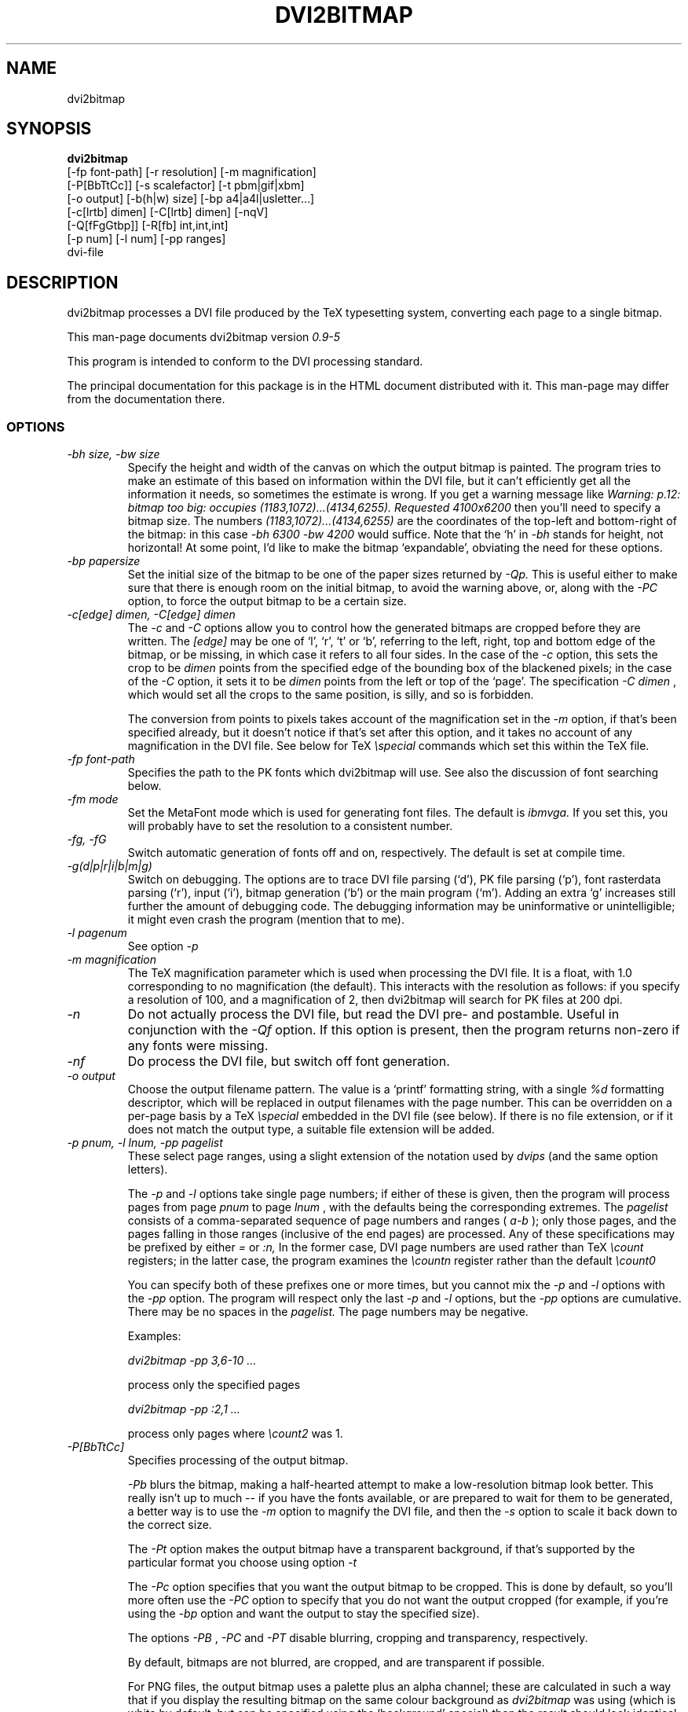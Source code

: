.\" $Id$
.TH DVI2BITMAP 1 "April 2000"
.SH NAME
dvi2bitmap
.SH SYNOPSIS
.B dvi2bitmap 
    [\-fp font-path] [\-r resolution] [\-m magnification] 
    [\-P[BbTtCc]] [\-s scalefactor] [\-t pbm|gif|xbm]
    [\-o output] [\-b(h|w) size] [\-bp a4|a4l|usletter...]
    [\-c[lrtb] dimen] [\-C[lrtb] dimen] [\-nqV]
    [\-Q[fFgGtbp]] [\-R[fb] int,int,int]
    [\-p num] [\-l num] [\-pp ranges]
    dvi-file
.SH DESCRIPTION
dvi2bitmap processes a DVI file produced by the TeX typesetting
system, converting each page to a single bitmap.
.PP
This man-page documents dvi2bitmap version
.\" %%VERSION%%
.I "0.9-5"
.PP
This program is intended to conform to the DVI processing standard.
.PP
The principal documentation for this package is in the HTML document
distributed with it.  This man-page may differ from the documentation there.
.SS OPTIONS
.TP
.I "\-bh size, \-bw size"
Specify the height and width of the canvas on which the output
bitmap is painted.  The program tries to make an estimate of this
based on information within the DVI file, but it can't efficiently get
all the information it needs, so sometimes the estimate is wrong.  If
you get a warning message like 
.I "Warning: p.12: bitmap too big: occupies (1183,1072)...(4134,6255). Requested 4100x6200"
then 
you'll need to specify a bitmap size.  The numbers
.I "(1183,1072)...(4134,6255)"
are the coordinates of the top-left and
bottom-right of the bitmap: in this case 
.I "\-bh 6300 \-bw 4200"
would suffice.  Note that the `h' in 
.I "\-bh"
stands for height, not horizontal!  At some point, I'd like to make the bitmap
`expandable', obviating the need for these options.
.TP
.I "\-bp papersize"
Set the initial size of the bitmap to be one of the paper sizes
returned by
.I "\-Qp."
This is useful either to make sure that
there is enough room on the initial bitmap, to avoid the warning
above, or, along with the
.I "\-PC"
option, to force the output bitmap to be a certain size.
.TP
.I "\-c[edge] dimen, \-C[edge] dimen"
The 
.I "\-c"
and
.I "\-C"
options allow you to control how the
generated bitmaps are cropped before they are written.  The
.I "[edge]"
may be one of `l', `r', `t' or `b', referring to the
left, right, top and bottom edge of the bitmap, or be missing, in
which case it refers to all four sides.  In the case of the 
.I "\-c"
option, this sets the crop to be
.I "dimen"
points from the specified edge of the
bounding box of the blackened pixels; in the case of the 
.I "\-C"
option, it sets it to be 
.I "dimen"
points from the left or top of
the `page'.  The specification 
.I "\-C dimen"
, which would set all
the crops to the same position, is silly, and so is forbidden.
.IP
The conversion from points to pixels takes account of the
magnification set in the 
.I "\-m"
option, if that's been specified
already, but it doesn't notice if that's set after this option, and it
takes no account of any magnification in the DVI file. 
.P{
See below for TeX 
.I "\especial"
commands which set this within the TeX file.
.TP
.I "\-fp font-path"
Specifies the path to the PK fonts which dvi2bitmap will use.  See
also the discussion of font searching below.
.TP
.I "\-fm mode"
Set the MetaFont mode which is used for generating font files.  The
default is 
.I "ibmvga."
If you set this, you will probably have to set the resolution to a consistent
number.
.TP
.I "\-fg, \-fG"
Switch automatic generation of fonts off and on, respectively.  The
default is set at compile time.
.TP
.I "\-g(d|p|r|i|b|m|g)"
Switch on debugging.  The options are to trace DVI file parsing
(`d'), PK file parsing (`p'), font rasterdata parsing (`r'), input
(`i'), bitmap generation (`b') or the main program (`m').  Adding an
extra `g' increases still further the amount of debugging code.  The
debugging information may be uninformative or unintelligible; it might
even crash the program (mention that to me).
.TP
.I "-l pagenum"
See option 
.I "\-p"
.TP
.I "\-m magnification"
The TeX magnification parameter which is used when processing the DVI
file. It is a float, with 1.0 corresponding to no magnification (the
default).  This interacts with the resolution as follows: if you
specify a resolution of 100, and a magnification of 2, then dvi2bitmap
will search for PK files at 200 dpi.
.TP
.I "\-n"
Do not actually process the DVI file, but read the DVI pre- and
postamble.  Useful in conjunction with the 
.I "\-Qf"
option.  If this option is present, then the program returns non-zero
if any fonts were missing.
.TP
.I "\-nf"
Do process the DVI file, but switch off font generation.
.TP
.I "\-o output"
Choose the output filename pattern.  The value is a 
`printf' formatting string, with a single
.I "%d"
formatting descriptor, which will be replaced in output filenames
with the page number.  This can be overridden on a per-page basis by
a TeX
.I "\especial"
embedded in the DVI file (see below).  If there is no 
file extension, or if it does not match the output type, a suitable file
extension will be added.
.TP
.I "\-p pnum, \-l lnum, \-pp pagelist"
These select page ranges, using a slight extension of the notation
used by 
.I "dvips"
(and the same option letters).
.IP
The
.I "\-p"
and
.I "\-l"
options take single page numbers; if
either of these is given, then the program will process pages from
page 
.I "pnum"
to page 
.I "lnum"
, with the defaults being the
corresponding extremes.  The 
.I "pagelist"
consists of a
comma-separated sequence of page numbers and ranges (
.I "a-b"
); only
those pages, and the pages falling in those ranges (inclusive of the
end pages) are processed.  Any of these specifications may be prefixed
by either
.I "="
or
.I ":n,"
In the former case, DVI page
numbers are used rather than TeX
.I "\ecount"
registers; in the latter case, the program examines the 
.I "\ecountn"
register
rather than the default 
.I "\ecount0"
.IP
You can specify both of these prefixes one or more times, but you
cannot mix the 
.I "\-p"
and 
.I "\-l"
options with the 
.I "\-pp"
option.  The program will respect only the last 
.I "-p"
and
.I "\-l"
options, but the 
.I "\-pp"
options are cumulative.  There
may be no spaces in the 
.I "pagelist."
The page numbers may be negative.
.IP
Examples:
.IP
.I "dvi2bitmap \-pp 3,6\-10 ..."
.IP
process only the specified pages
.IP
.I "dvi2bitmap \-pp :2,1 ..."
.IP
process only pages where
.I "\ecount2"
was 1.
.TP
.I "\-P[BbTtCc]"
Specifies processing of the output bitmap.
.IP
.I "\-Pb"
blurs the bitmap, making a half-hearted attempt to make a
low-resolution bitmap look better.  This really isn't up to much -- if
you have the fonts available, or are prepared to wait for them to be
generated, a better way is to use the
.I "\-m"
option to magnify the DVI file, and then the
.I "\-s"
option to scale it back down to the correct size.
.IP
The 
.I "\-Pt"
option makes the output bitmap have a transparent background, if
that's supported by the particular format you choose using option
.I "\-t"
.IP
The
.I "\-Pc"
option specifies that you want the output bitmap to
be cropped.  This is done by default, so you'll more often use the
.I "\-PC"
option to specify that you do not want the output
cropped (for example, if you're using the
.I "\-bp"
option and want the output to stay the specified size).
.IP
The options
.I "\-PB"
,
.I "\-PC"
and
.I "\-PT"
disable blurring, cropping and transparency, respectively.
.IP
By default, bitmaps are not blurred, are cropped, and are transparent
if possible.
.IP
For PNG files, the output bitmap uses a
palette plus an alpha channel; these are calculated in such a way that
if you display the resulting bitmap on the same colour background as
.I dvi2bitmap
was using (which is white by default, but can be
specified using the `background' special) then
the result should look identical to the result with no transparency
information, but probably progressively worse the further the
background moves from this.  I suppose, but can't at present check,
that this implies that you should choose a mid-grey background colour
when making such transparent PNGs.  I'd welcome advice on this point.
.TP
.I "\-q"
Quiet mode -- suppress some chatter.
.TP
.I "\-qq"
Silent mode -- do not display warnings or errors.
.TP
.I "\-Q..."
Query various things.  The available possibilities are as
follows.  Each of these lines is printed on a line by itself, prefixed
by the option letters and a space, so that, for example, each of the
lines produced by the
.I "\-QF"
option would start
.I "QF cmbx10 110 ..."
.TP
.I "\-Qf"
Show missing fonts.
The program writes on standard output one line per missing font,
starting with
.I "Qf"
, then five fields: the 
font name, the DPI value it was looking for, the base-DPI of the font,
the magnification factor, and a dummy metafont mode.
This output can 
be used with the mktexpk (TeXLive) or MakeTeXPK (teTeX) scripts to
generate the required fonts.
.TP
.I "\-QF"
As for
.I "\-Qf"
except that found fonts are also listed, prefixed by
.I "QF"
.TP
.I "\-Qg"
As for
.I "\-Qf"
, except that the output consists of the string
.I "Qg"
followed by a 
.I "mktexpk"
or
.I "MakeTeXPK"
command which can be used to generate the font.
.TP
.I "\-QG"
As for
.I "\-Qf"
, except that found fonts are also listed, prefixed by
.I "QG"
Only one of 
.I "\-Qf"
,
.I "\-QF"
,
.I "\-Qg"
and
.I "\-QG"
should be specified -- if more than one appears, only the last
one is respected.
.TP
.I "\-Qt"
List the output image formats which the program can generate, on
stdout, separated by whitespace.  The first output format is the default.
The program then exits.
.TP
.I "\-Qb"
Prints on stdout a line for each bitmap it generates, giving the
filename, horizontal size, and vertical size, in pixels.
.TP
.I "\-Qp"
Show the list of paper sizes which are predefined for the
.I "\-bp"
option.
.TP
.I "\-r resolution"
Specifies the output resolution, in pixels-per-inch.  This is used
when deciding which PK files to use. The default is 110, which matches
the default 
.I "ibmvga"
metafont mode.
.TP 
.I "\-R[fb] int,int,int"
Specifies the foreground (
.I "\-Rf"
) or background (
.I "\-Rb"
)
colour, as an RGB triple (
.I "\-R"
stands for RGB:
.I "\-c"
was already in use).  The integers must be in the range [0,255], and can
be specified in decimal, octal or hex (ie, 
.I "127=0177=0x7f"
).
.TP
.I "\-s scalefactor"
Reduces the linear size of the output bitmap by a factor
.I "scalefactor"
(default 1).
.TP
.I "\-t type"
Choose the output format, which can be
.I "png"
,
.I "gif"
or
.I "xbm"
. The program generates XBM bitmaps by 
default.  The GIF and PNG options may not be available if they weren't
selected when the program was configured.
.TP
.I "\-V"
Display the version number and compilation options, and exit.
.SH "DVI specials"
dvi2bitmap recognises several DVI special commands, and emits a
warning if it finds any others.
.PP
The syntax of the special commands is 
.PP
\especial{dvi2bitmap <special-command>+ }
.PP
There may be one or more
.I "<special-command>"
sequences within a single special.
.PP
The
.I "<special-command>"
which the program recognises are:
.TP
.I "default"
Makes other special-commands in this same special affect
defaults.  See those commands for details.
.TP
.I "outputfile <filename>"
The output file used for the current page will be named
.I "filename.gif"
(if the output type were `gif').
A filename extension will be added if none is
present, or if it does not match the output type selected.  If the
.I "default"
command has been given, then this instead specifies the
default filename pattern, and the `filename' should contain a single
.I "#"
-sign.
.TP
.I "absolute"
Affects the
.I "crop"
command.
.TP
.I "crop <side> <dimen>"
Crop the bitmap on the current page so that the specified edge of
the bitmap is
.I "<dimen>"
points away from the bounding box of the blackened pixels.  
.I "<side>"
may be one of `left',
`right', `top', `bottom' or `all', referring to the corresponding
edge, or all four edges at once.  If the
.I "default"
command has been given in this special, then this pattern of cropping is
additionally made the default for subsequent pages.  If the
.I "absolute"
command has been given, then the crop position is set at
.I "<dimen>"
points from the appropriate edge of the `paper'.
.IP
The
.I "-c"
and
.I "-C"
command-line options have the effect of setting initial defaults.
In the absence of either of these, the initial crop is exactly at the
bounding box.
.TP
.I "default imageformat <format>"
Set the default image format, which should be one of the keywords
`xbm', `gif', `png'.  This is equivalent to specifying the image
format through the 
.I -t
option.
.IP
The keyword is just 
.I "imageformat"
, but you must specify the
.I "default"
keyword when you
specify 
.I "imageformat"
; this is for consistency, and makes it
clear that this is setting a default format rather than setting the
format only for the next image (that's not implemented at present, but
could be added).
.TP
.I "default foreground|background red green blue"
.IP
Sets the (default) foreground and background colours for text.
This works, as long as you specify the colour change before any text
is output, since you can't, at present, change the colours after
that.  Specifically, you can't change the colours for a fragment of
text in the middle of a page; for this reason, and as with <code/imageformat>
you should at present always include the <code/default> keyword when
using this special.  The integers must be in the range [0,255], and can
be specified in decimal, octal or hex (ie, 
.I "127=0177=0x7f"
).
.TP
.I "strut left right top bottom"
.IP
This places a `strut' in the generated file.  Using the usual TeX
.I "\estrut"
won't work: that would leave the appropriate space
when TeXing the file, but that space doesn't explicitly appear in the
DVI file (which is just a bunch of characters and locations), so when
.I "dvi2bitmap"
fits its tight bounding box to the blackened pixels
in the file, it knows nothing of the extra space you want.
.IP
The `strut' special forces the bounding box to be at least `left',
`right', `top' and `bottom' points away from the position in the file
where this special appears.  All the dimensions must be positive, and
they are floats rather than integers.
.IP
If you wanted to set a page containing only the maths
.I "${}^\ecirc$"
(why, is another matter),
.I "dvi2bitmap"
would normally make a tight bounding box for the bitmap, so that you'd get
an image containing only the circle (unless other crop options were in
force).  If, in this case, you put in a special such as
.I "\especial{dvi2bitmap strut 0 2 10 2.5}"
, you would force
the bounding box to come no closer than 0pt to the left of the
position in the file where this special appears, 2pt to the right,
10pt above and 2.5pt below.
.IP
A useful bit of TeX magic is:
.IP
{\ecatcode`p=12 \ecatcode`t=12 \egdef\eDB@PT#1pt{#1}}
\edef\eDBstrut{\estrut\especial{dvi2bitmap strut 0 0 
\eexpandafter\eDB@PT\ethe\eht\estrutbox
\espace\eexpandafter\eDB@PT\ethe\edp\estrutbox}}
.IP
Once you've done that, the command 
.I "\eDBstrut"
will put an appropriate strut in the output.

.PP
For example, the pair of commands
.IP
\especial{dvi2bitmap default outputfile trial-#.gif crop all 5}
\especial{dvi2bitmap absolute crop left 0}
.PP
will change the output filename pattern for the rest of the DVI file,
and set a 5pt margin round the bounding box.  The current page,
however, will have a left-hand crop zero points in from the left hand
side.  Remember that TeX's origin is one inch from the left and the
top of the paper, and it is with respect to this origin that the
program reckons the absolute distances for the cropping.
.SH "EXIT VALUE"
Exits with a non-zero status if there were any processing errors.  See
also the 
.I "\-n"
option.
.SH EXAMPLES
% dvi2bitmap -r 110 -m 2 -s 2 -t gif hello.dvi
.PP
This converts the file hello.dvi to a GIF bitmap.  It first sets the
magnification factor to 2, so that the program uses a double-size font
(eg, .../cmr10.220pk), then scales the bitmap down by a factor of 2 to
obtain a bitmap of the correct size.
.PP
% dvi2bitmap -n -Qf -r 110 -m 1.5 -q hello.dvi
.br
cmr10 165 110 1.5 localfont
.PP
This reads the DVI file to find out what fonts are required, but does
not process it further.  It then tries to find the fonts, fails, and
produces a list of parameters which could be used to generate the
font files.
.PP
How you generate fonts depends on your TeX distribution.  As explained
above, you can determine which fonts you need using the 
.I "\-l"
option.  The teTeX and TeXLive TeX distributions include scripts to
generate fonts for you; if you have a different distribution, there
might be a similar script for you to use, or you might have to do it
by hand.  In the case of teTeX, the command you'd use in the above
example would be:
.PP
% MakeTeXPK cmr10 165 110 1.5 ibmvga
.PP
assuming you want to use the 
.I ibmvga
metafont mode.  If you want to use the same mode as you use for other
documents, then the mode
.I localfont
should do the right thing.  Otherwise, and probably better if these
images are intended for the screen rather than paper, you could use a
more specialised mode such as 
.I ibmvga,
which has been tweaked to be readable at small resolutions.  See the file
.I "modes.mf"
somewhere in your metafont distribution for the list of possibilities.
.PP
If you're using the TeXLive distribution, the command would be:
.PP
% mktexpk --mfmode ibmvga --mag 1.5 --bdpi 110 --dpi 165 cmr10
.PP
Then try giving the command
.PP
% kpsewhich pk cmr10.165pk
.PP
to confirm that TeX and friends can find the new fonts, and that your 
dvi2bitmap environment variable is set correctly.
.SH ENVIRONMENT
The 
.B DVI2BITMAP_PK_PATH
environment variable gives a colon-separated list of directories which
are to be searched for PK files.  If the required font is not found in
the directories specified in this list, then the kpathsea library is
used, if support for that was available at compile-time.
.PP
This variable is overridden by the 
.I "\-f"
option.
.PP
If the program was compiled with support for the kpathsea library,
then it will use that library to find fonts.  If you did
not install dvi2bitmap along with other TeXware, or if the the
program was not told where they live at configuration time, then you might
additionally have to specify the
.I "TEXMFCNF"
environment variable:
set it to the directory which contains the main TeX configuration
file, which you can find using the command
.I "kpsewhich cnf texmf.cnf"
.SH "SEE ALSO"
DVItype and PKtoPX: Knuth programs intended as model DVI and PK file
readers, and as containers for the canonical documentation of the DVI
and PK file formats.  They might be available as part of your TeX
distribution, but are also available on CTAN, in
.I /tex-archive/systems/knuth/texware/dvitype.web
and 
.I /tex-archive/systems/knuth/pxl/pktopx.web.
.PP
.IR "The DVI Driver Standard, Level 0" ,
Available on CTAN, in directory 
.I /tex-archive/dviware/driv-standard.
This incorporates sections of the DVItype documentation.
.SH BUGS
There are way too many options.  I'd better switch to using 
.I "getopts"
as soon as I get the chance.
.PP
If the program doesn't conform to the DVI Driver Standard, please let
me know.
.PP
There are probably too many options, but the program is designed to sit
inside layers of scripting as one element in a complicated toolbox, so
maybe it's defensible.
.PP
It would be nice to output a greater range of bitmap types.  Sometime....
.SH AUTHOR
Norman Gray (norman@astro.gla.ac.uk)
